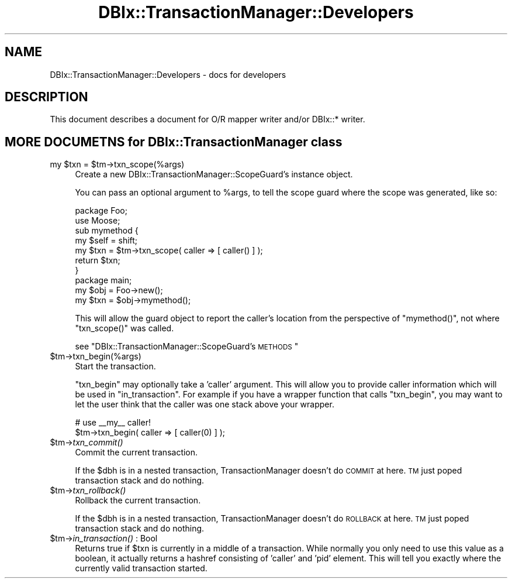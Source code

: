 .\" Automatically generated by Pod::Man 2.25 (Pod::Simple 3.20)
.\"
.\" Standard preamble:
.\" ========================================================================
.de Sp \" Vertical space (when we can't use .PP)
.if t .sp .5v
.if n .sp
..
.de Vb \" Begin verbatim text
.ft CW
.nf
.ne \\$1
..
.de Ve \" End verbatim text
.ft R
.fi
..
.\" Set up some character translations and predefined strings.  \*(-- will
.\" give an unbreakable dash, \*(PI will give pi, \*(L" will give a left
.\" double quote, and \*(R" will give a right double quote.  \*(C+ will
.\" give a nicer C++.  Capital omega is used to do unbreakable dashes and
.\" therefore won't be available.  \*(C` and \*(C' expand to `' in nroff,
.\" nothing in troff, for use with C<>.
.tr \(*W-
.ds C+ C\v'-.1v'\h'-1p'\s-2+\h'-1p'+\s0\v'.1v'\h'-1p'
.ie n \{\
.    ds -- \(*W-
.    ds PI pi
.    if (\n(.H=4u)&(1m=24u) .ds -- \(*W\h'-12u'\(*W\h'-12u'-\" diablo 10 pitch
.    if (\n(.H=4u)&(1m=20u) .ds -- \(*W\h'-12u'\(*W\h'-8u'-\"  diablo 12 pitch
.    ds L" ""
.    ds R" ""
.    ds C` ""
.    ds C' ""
'br\}
.el\{\
.    ds -- \|\(em\|
.    ds PI \(*p
.    ds L" ``
.    ds R" ''
'br\}
.\"
.\" Escape single quotes in literal strings from groff's Unicode transform.
.ie \n(.g .ds Aq \(aq
.el       .ds Aq '
.\"
.\" If the F register is turned on, we'll generate index entries on stderr for
.\" titles (.TH), headers (.SH), subsections (.SS), items (.Ip), and index
.\" entries marked with X<> in POD.  Of course, you'll have to process the
.\" output yourself in some meaningful fashion.
.ie \nF \{\
.    de IX
.    tm Index:\\$1\t\\n%\t"\\$2"
..
.    nr % 0
.    rr F
.\}
.el \{\
.    de IX
..
.\}
.\"
.\" Accent mark definitions (@(#)ms.acc 1.5 88/02/08 SMI; from UCB 4.2).
.\" Fear.  Run.  Save yourself.  No user-serviceable parts.
.    \" fudge factors for nroff and troff
.if n \{\
.    ds #H 0
.    ds #V .8m
.    ds #F .3m
.    ds #[ \f1
.    ds #] \fP
.\}
.if t \{\
.    ds #H ((1u-(\\\\n(.fu%2u))*.13m)
.    ds #V .6m
.    ds #F 0
.    ds #[ \&
.    ds #] \&
.\}
.    \" simple accents for nroff and troff
.if n \{\
.    ds ' \&
.    ds ` \&
.    ds ^ \&
.    ds , \&
.    ds ~ ~
.    ds /
.\}
.if t \{\
.    ds ' \\k:\h'-(\\n(.wu*8/10-\*(#H)'\'\h"|\\n:u"
.    ds ` \\k:\h'-(\\n(.wu*8/10-\*(#H)'\`\h'|\\n:u'
.    ds ^ \\k:\h'-(\\n(.wu*10/11-\*(#H)'^\h'|\\n:u'
.    ds , \\k:\h'-(\\n(.wu*8/10)',\h'|\\n:u'
.    ds ~ \\k:\h'-(\\n(.wu-\*(#H-.1m)'~\h'|\\n:u'
.    ds / \\k:\h'-(\\n(.wu*8/10-\*(#H)'\z\(sl\h'|\\n:u'
.\}
.    \" troff and (daisy-wheel) nroff accents
.ds : \\k:\h'-(\\n(.wu*8/10-\*(#H+.1m+\*(#F)'\v'-\*(#V'\z.\h'.2m+\*(#F'.\h'|\\n:u'\v'\*(#V'
.ds 8 \h'\*(#H'\(*b\h'-\*(#H'
.ds o \\k:\h'-(\\n(.wu+\w'\(de'u-\*(#H)/2u'\v'-.3n'\*(#[\z\(de\v'.3n'\h'|\\n:u'\*(#]
.ds d- \h'\*(#H'\(pd\h'-\w'~'u'\v'-.25m'\f2\(hy\fP\v'.25m'\h'-\*(#H'
.ds D- D\\k:\h'-\w'D'u'\v'-.11m'\z\(hy\v'.11m'\h'|\\n:u'
.ds th \*(#[\v'.3m'\s+1I\s-1\v'-.3m'\h'-(\w'I'u*2/3)'\s-1o\s+1\*(#]
.ds Th \*(#[\s+2I\s-2\h'-\w'I'u*3/5'\v'-.3m'o\v'.3m'\*(#]
.ds ae a\h'-(\w'a'u*4/10)'e
.ds Ae A\h'-(\w'A'u*4/10)'E
.    \" corrections for vroff
.if v .ds ~ \\k:\h'-(\\n(.wu*9/10-\*(#H)'\s-2\u~\d\s+2\h'|\\n:u'
.if v .ds ^ \\k:\h'-(\\n(.wu*10/11-\*(#H)'\v'-.4m'^\v'.4m'\h'|\\n:u'
.    \" for low resolution devices (crt and lpr)
.if \n(.H>23 .if \n(.V>19 \
\{\
.    ds : e
.    ds 8 ss
.    ds o a
.    ds d- d\h'-1'\(ga
.    ds D- D\h'-1'\(hy
.    ds th \o'bp'
.    ds Th \o'LP'
.    ds ae ae
.    ds Ae AE
.\}
.rm #[ #] #H #V #F C
.\" ========================================================================
.\"
.IX Title "DBIx::TransactionManager::Developers 3"
.TH DBIx::TransactionManager::Developers 3 "2013-02-15" "perl v5.16.3" "User Contributed Perl Documentation"
.\" For nroff, turn off justification.  Always turn off hyphenation; it makes
.\" way too many mistakes in technical documents.
.if n .ad l
.nh
.SH "NAME"
DBIx::TransactionManager::Developers \- docs for developers
.SH "DESCRIPTION"
.IX Header "DESCRIPTION"
This document describes a document for O/R mapper writer and/or DBIx::* writer.
.SH "MORE DOCUMETNS for DBIx::TransactionManager class"
.IX Header "MORE DOCUMETNS for DBIx::TransactionManager class"
.ie n .IP "my $txn = $tm\->txn_scope(%args)" 4
.el .IP "my \f(CW$txn\fR = \f(CW$tm\fR\->txn_scope(%args)" 4
.IX Item "my $txn = $tm->txn_scope(%args)"
Create a new DBIx::TransactionManager::ScopeGuard's instance object.
.Sp
You can pass an optional argument to \f(CW%args\fR, to tell the scope guard
where the scope was generated, like so:
.Sp
.Vb 7
\&    package Foo;
\&    use Moose;
\&    sub mymethod {
\&        my $self = shift;
\&        my $txn = $tm\->txn_scope( caller => [ caller() ] );
\&        return $txn;
\&    }
\&
\&    package main;
\&    my $obj = Foo\->new();
\&    my $txn = $obj\->mymethod();
.Ve
.Sp
This will allow the guard object to report the caller's location
from the perspective of \f(CW\*(C`mymethod()\*(C'\fR, not where \f(CW\*(C`txn_scope()\*(C'\fR was
called.
.Sp
see \*(L"DBIx::TransactionManager::ScopeGuard's \s-1METHODS\s0\*(R"
.ie n .IP "$tm\->txn_begin(%args)" 4
.el .IP "\f(CW$tm\fR\->txn_begin(%args)" 4
.IX Item "$tm->txn_begin(%args)"
Start the transaction.
.Sp
\&\f(CW\*(C`txn_begin\*(C'\fR may optionally take a 'caller' argument. This will allow you to
provide caller information which will be used in \f(CW\*(C`in_transaction\*(C'\fR. For example
if you have a wrapper function that calls \f(CW\*(C`txn_begin\*(C'\fR, you may want to 
let the user think that the caller was one stack above your wrapper.
.Sp
.Vb 2
\&    # use _\|_my_\|_ caller!
\&    $tm\->txn_begin( caller => [ caller(0) ] );
.Ve
.ie n .IP "$tm\->\fItxn_commit()\fR" 4
.el .IP "\f(CW$tm\fR\->\fItxn_commit()\fR" 4
.IX Item "$tm->txn_commit()"
Commit the current transaction.
.Sp
If the \f(CW$dbh\fR is in a nested transaction, TransactionManager doesn't do \s-1COMMIT\s0 at here. \s-1TM\s0 just poped transaction stack and do nothing.
.ie n .IP "$tm\->\fItxn_rollback()\fR" 4
.el .IP "\f(CW$tm\fR\->\fItxn_rollback()\fR" 4
.IX Item "$tm->txn_rollback()"
Rollback the current transaction.
.Sp
If the \f(CW$dbh\fR is in a nested transaction, TransactionManager doesn't do \s-1ROLLBACK\s0 at here. \s-1TM\s0 just poped transaction stack and do nothing.
.ie n .IP "$tm\->\fIin_transaction()\fR : Bool" 4
.el .IP "\f(CW$tm\fR\->\fIin_transaction()\fR : Bool" 4
.IX Item "$tm->in_transaction() : Bool"
Returns true if \f(CW$txn\fR is currently in a middle of a transaction. While normally
you only need to use this value as a boolean, it actually returns a hashref
consisting of 'caller' and 'pid' element. This will tell you exactly where
the currently valid transaction started.
